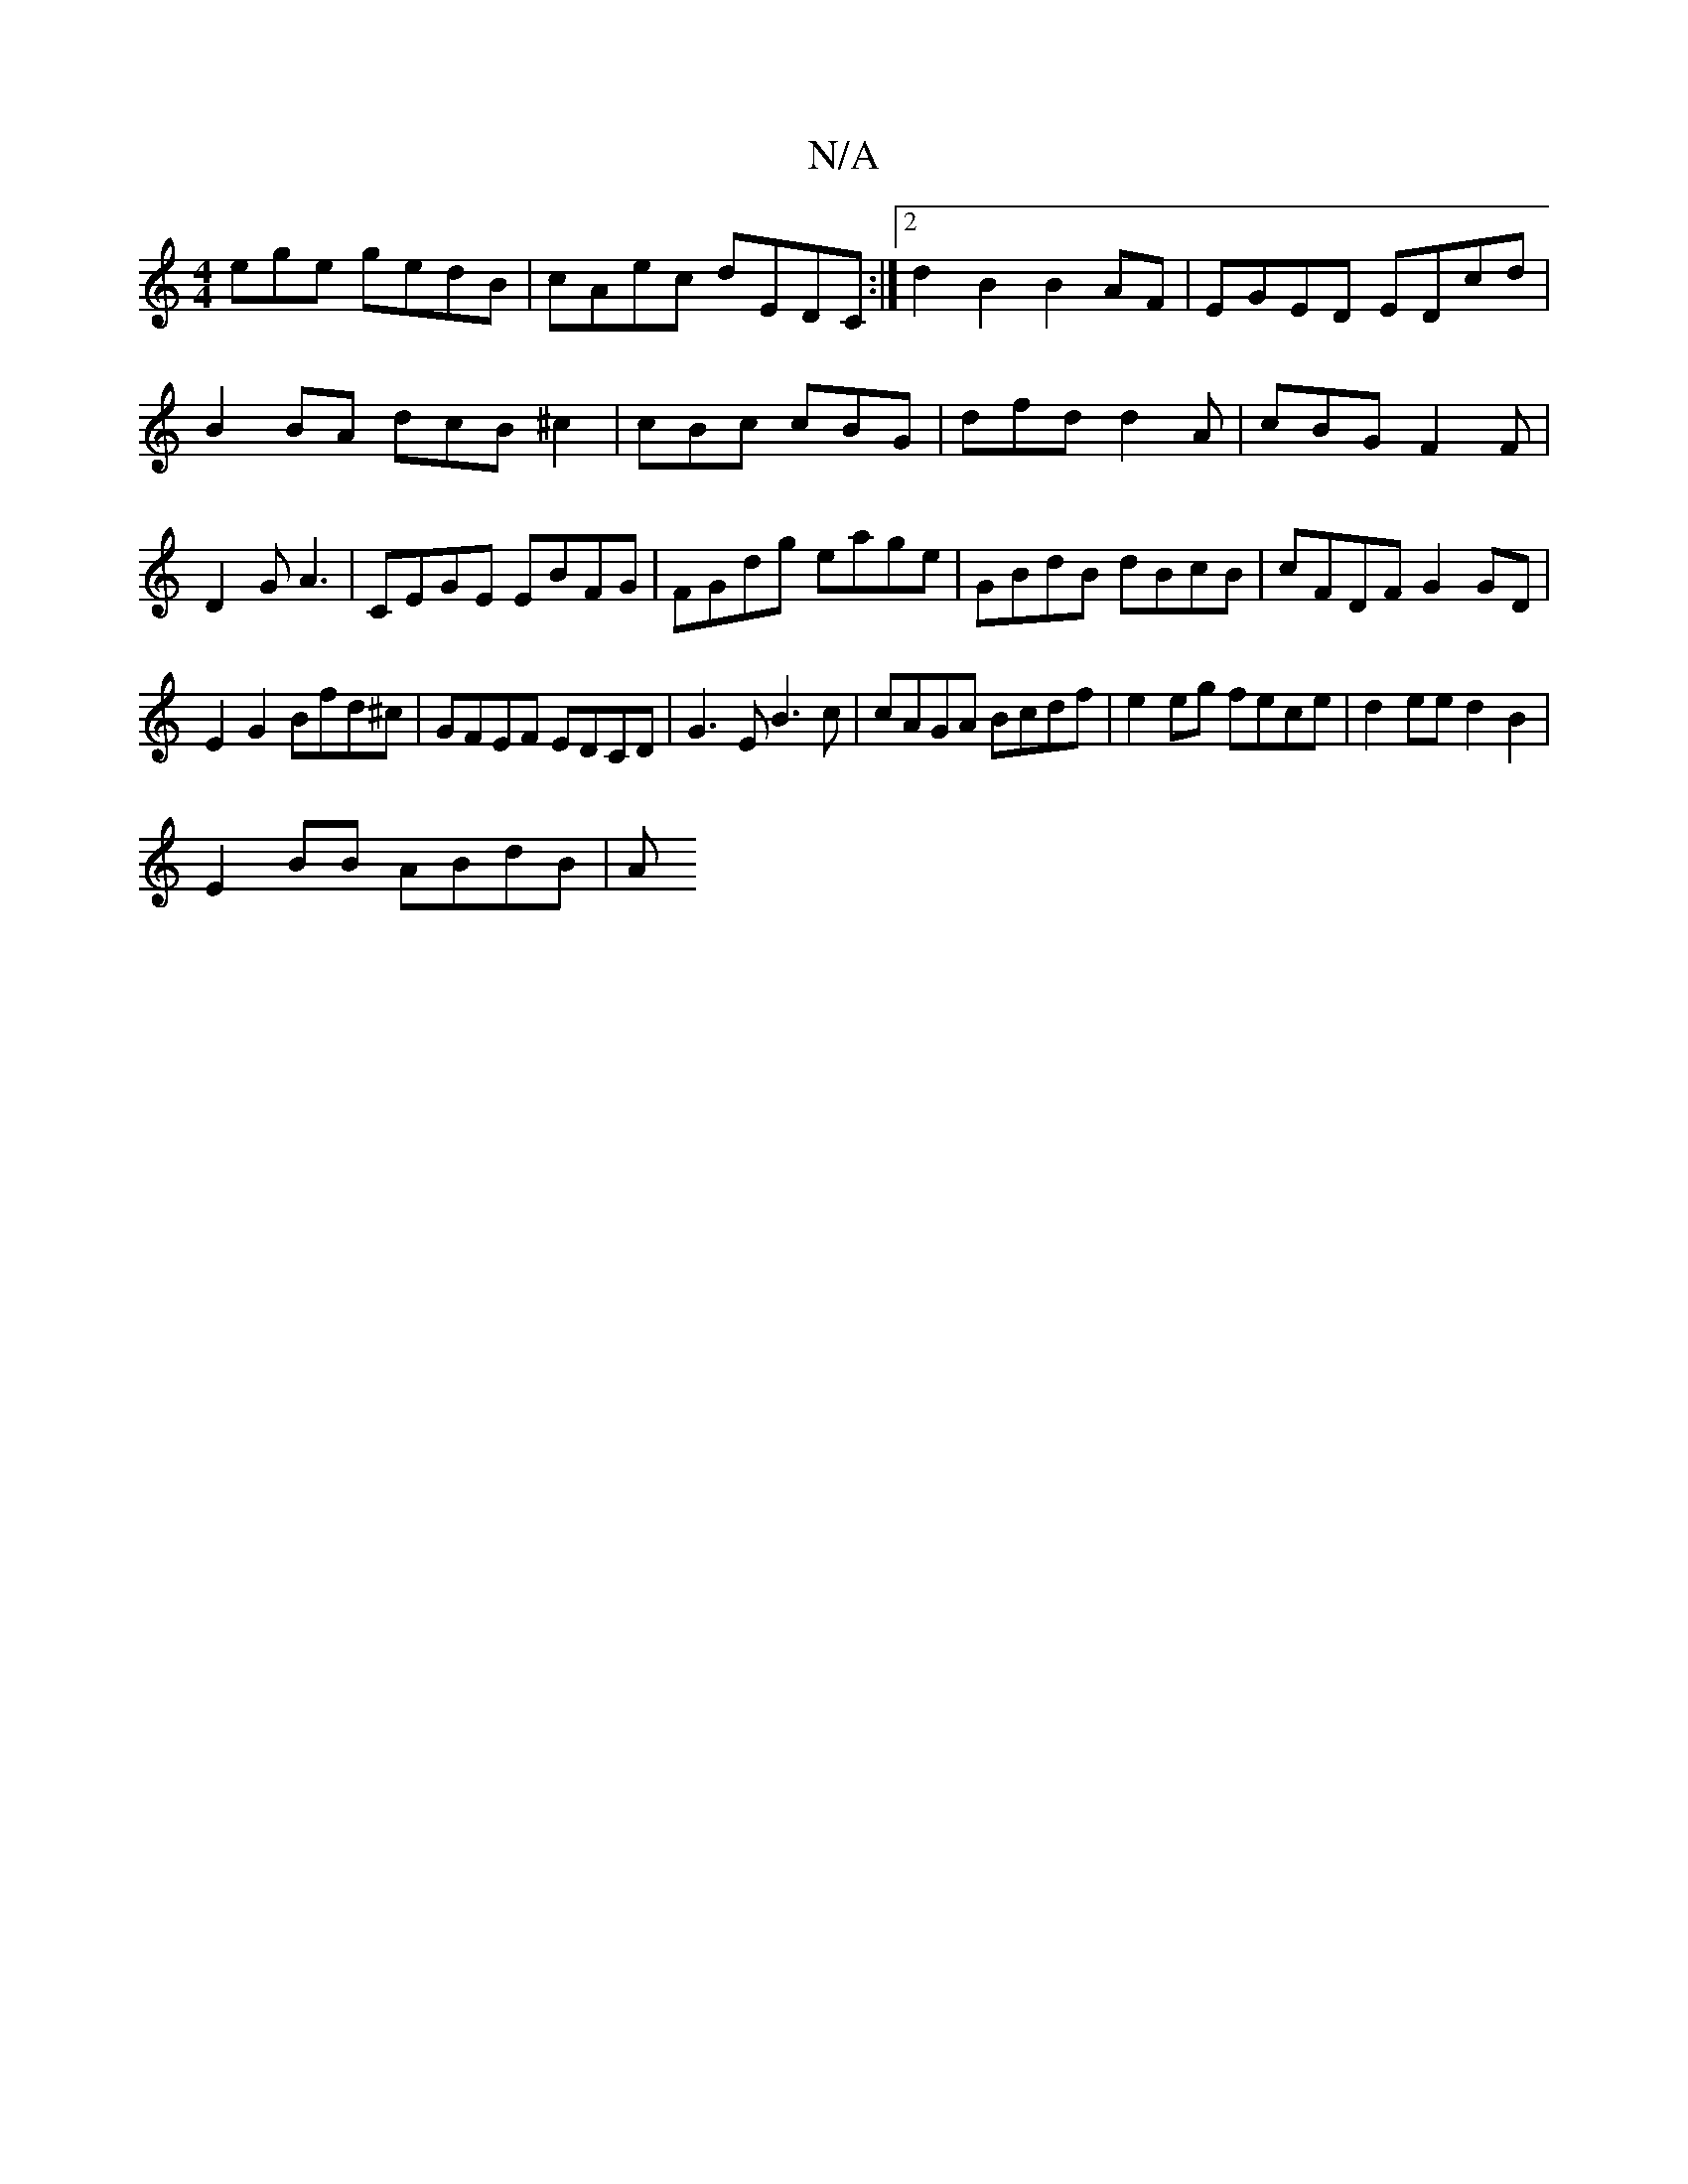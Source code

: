 X:1
T:N/A
M:4/4
R:N/A
K:Cmajor
ege gedB|cAec dEDC:|2 d2B2 B2AF|EGED EDcd|B2 BA dcB^c2|cBc cBG|dfd d2A|cBG F2F|D2G A3-|CEGE EBFG|FGdg eage|GBdB dBcB|cFDF G2GD|
E2G2 Bfd^c|GFEF EDCD|G3E B3 c|cAGA Bcdf|e2eg fece|d2ee d2B2|
E2BB ABdB|A